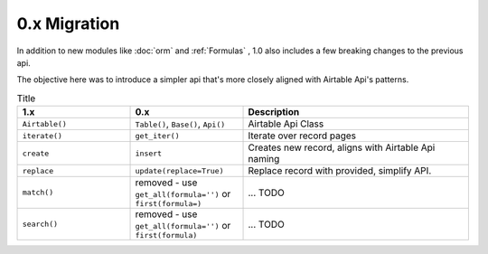 
0.x Migration
**************

In addition to new modules like :doc:`orm` and :ref:`Formulas` , 1.0 also
includes a few breaking changes to the previous api.

The objective here was to introduce a simpler api that's more closely aligned with Airtable Api's patterns.

.. list-table:: Title
   :widths: 25 25 50
   :header-rows: 1

   * - 1.x
     - 0.x
     - Description
   * - ``Airtable()``
     - ``Table()``, ``Base()``, ``Api()``
     - Airtable Api Class
   * - ``iterate()``
     - ``get_iter()``
     - Iterate over record pages
   * - ``create``
     - ``insert``
     - Creates new record, aligns with Airtable Api naming
   * - ``replace``
     - ``update(replace=True)``
     - Replace record with provided, simplify API.
   * - ``match()``
     - removed - use ``get_all(formula='')`` or ``first(formula=)``
     - ... TODO
   * - ``search()``
     - removed - use ``get_all(formula='')`` or ``first(formula)``
     - ... TODO

